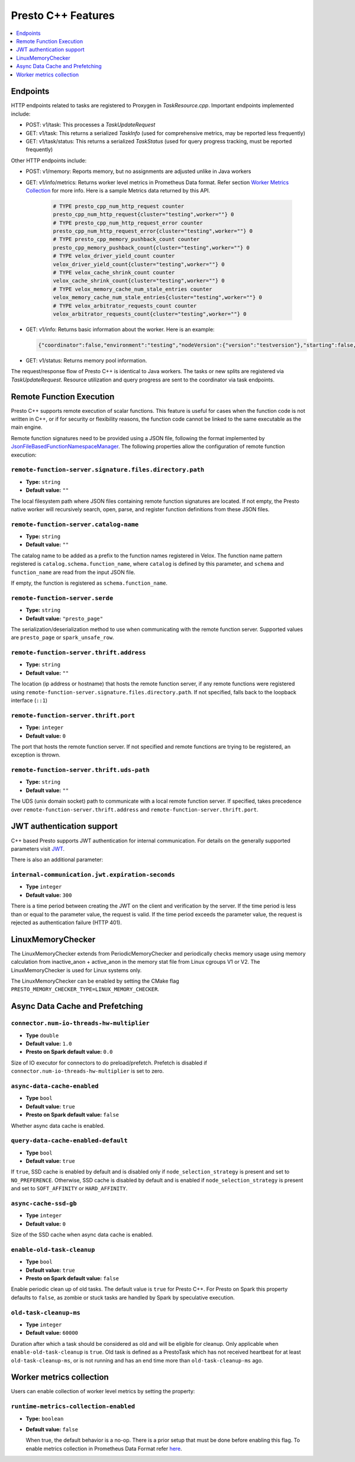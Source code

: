 ===================
Presto C++ Features
===================

.. contents::
    :local:
    :backlinks: none
    :depth: 1

Endpoints
---------

HTTP endpoints related to tasks are registered to Proxygen in
`TaskResource.cpp`. Important endpoints implemented include:

* POST: v1/task: This processes a `TaskUpdateRequest`
* GET: v1/task: This returns a serialized `TaskInfo` (used for comprehensive
  metrics, may be reported less frequently)
* GET: v1/task/status: This returns
  a serialized `TaskStatus` (used for query progress tracking, must be reported
  frequently)

Other HTTP endpoints include:

* POST: v1/memory: Reports memory, but no assignments are adjusted unlike in Java workers
* GET: v1/info/metrics: Returns worker level metrics in Prometheus Data format. Refer section `Worker Metrics Collection <#worker-metrics-collection>`_ for more info. Here is a sample Metrics data returned by this API.

   .. code-block:: text

      # TYPE presto_cpp_num_http_request counter
      presto_cpp_num_http_request{cluster="testing",worker=""} 0
      # TYPE presto_cpp_num_http_request_error counter
      presto_cpp_num_http_request_error{cluster="testing",worker=""} 0
      # TYPE presto_cpp_memory_pushback_count counter
      presto_cpp_memory_pushback_count{cluster="testing",worker=""} 0
      # TYPE velox_driver_yield_count counter
      velox_driver_yield_count{cluster="testing",worker=""} 0
      # TYPE velox_cache_shrink_count counter
      velox_cache_shrink_count{cluster="testing",worker=""} 0
      # TYPE velox_memory_cache_num_stale_entries counter
      velox_memory_cache_num_stale_entries{cluster="testing",worker=""} 0
      # TYPE velox_arbitrator_requests_count counter
      velox_arbitrator_requests_count{cluster="testing",worker=""} 0


* GET: v1/info: Returns basic information about the worker. Here is an example:

  .. code-block:: text

   {"coordinator":false,"environment":"testing","nodeVersion":{"version":"testversion"},"starting":false,"uptime":"49.00s"}

* GET: v1/status: Returns memory pool information.

The request/response flow of Presto C++ is identical to Java workers. The tasks or new splits are registered via `TaskUpdateRequest`. Resource utilization and query progress are sent to the coordinator via task endpoints.

Remote Function Execution
-------------------------

Presto C++ supports remote execution of scalar functions. This feature is
useful for cases when the function code is not written in C++, or if for
security or flexibility reasons, the function code cannot be linked to the same
executable as the main engine.

Remote function signatures need to be provided using a JSON file, following
the format implemented by `JsonFileBasedFunctionNamespaceManager
<https://github.com/prestodb/presto/blob/master/presto-function-namespace-managers/src/main/java/com/facebook/presto/functionNamespace/json/JsonFileBasedFunctionNamespaceManager.java>`_.
The following properties allow the configuration of remote function execution:

``remote-function-server.signature.files.directory.path``
^^^^^^^^^^^^^^^^^^^^^^^^^^^^^^^^^^^^^^^^^^^^^^^^^^^^^^^^^

* **Type:** ``string``
* **Default value:** ``""``

The local filesystem path where JSON files containing remote function
signatures are located. If not empty, the Presto native worker will
recursively search, open, parse, and register function definitions from
these JSON files.

``remote-function-server.catalog-name``
^^^^^^^^^^^^^^^^^^^^^^^^^^^^^^^^^^^^^^^

* **Type:** ``string``
* **Default value:** ``""``

The catalog name to be added as a prefix to the function names registered
in Velox. The function name pattern registered is
``catalog.schema.function_name``, where ``catalog`` is defined by this
parameter, and ``schema`` and ``function_name`` are read from the input
JSON file.

If empty, the function is registered as ``schema.function_name``.

``remote-function-server.serde``
^^^^^^^^^^^^^^^^^^^^^^^^^^^^^^^^

* **Type:** ``string``
* **Default value:** ``"presto_page"``

The serialization/deserialization method to use when communicating with
the remote function server. Supported values are ``presto_page`` or
``spark_unsafe_row``.

``remote-function-server.thrift.address``
^^^^^^^^^^^^^^^^^^^^^^^^^^^^^^^^^^^^^^^^^

* **Type:** ``string``
* **Default value:** ``""``

The location (ip address or hostname) that hosts the remote function
server, if any remote functions were registered using
``remote-function-server.signature.files.directory.path``.
If not specified, falls back to the loopback interface (``::1``)

``remote-function-server.thrift.port``
^^^^^^^^^^^^^^^^^^^^^^^^^^^^^^^^^^^^^^

* **Type:** ``integer``
* **Default value:** ``0``

The port that hosts the remote function server. If not specified and remote
functions are trying to be registered, an exception is thrown.

``remote-function-server.thrift.uds-path``
^^^^^^^^^^^^^^^^^^^^^^^^^^^^^^^^^^^^^^^^^^

* **Type:** ``string``
* **Default value:** ``""``

The UDS (unix domain socket) path to communicate with a local remote
function server. If specified, takes precedence over
``remote-function-server.thrift.address`` and
``remote-function-server.thrift.port``.

JWT authentication support
--------------------------

C++ based Presto supports JWT authentication for internal communication.
For details on the generally supported parameters visit `JWT <../security/internal-communication.html#jwt>`_.

There is also an additional parameter:

``internal-communication.jwt.expiration-seconds``
^^^^^^^^^^^^^^^^^^^^^^^^^^^^^^^^^^^^^^^^^^^^^^^^^

* **Type** ``integer``
* **Default value:** ``300``

There is a time period between creating the JWT on the client
and verification by the server.
If the time period is less than or equal to the parameter value, the request
is valid.
If the time period exceeds the parameter value, the request is rejected as
authentication failure (HTTP 401).

LinuxMemoryChecker
------------------

The LinuxMemoryChecker extends from PeriodicMemoryChecker and periodically checks 
memory usage using memory calculation from inactive_anon + active_anon in the memory stat 
file from Linux cgroups V1 or V2. The LinuxMemoryChecker is used for Linux systems only.

The LinuxMemoryChecker can be enabled by setting the CMake flag ``PRESTO_MEMORY_CHECKER_TYPE=LINUX_MEMORY_CHECKER``. 

Async Data Cache and Prefetching
--------------------------------

``connector.num-io-threads-hw-multiplier``
^^^^^^^^^^^^^^^^^^^^^^^^^^^^^^^^^^^^^^^^^^

* **Type** ``double``
* **Default value:** ``1.0``
* **Presto on Spark default value:** ``0.0``

Size of IO executor for connectors to do preload/prefetch.  Prefetch is
disabled if ``connector.num-io-threads-hw-multiplier`` is set to zero.

``async-data-cache-enabled``
^^^^^^^^^^^^^^^^^^^^^^^^^^^^

* **Type** ``bool``
* **Default value:** ``true``
* **Presto on Spark default value:** ``false``

Whether async data cache is enabled.

``query-data-cache-enabled-default``
^^^^^^^^^^^^^^^^^^^^^^^^^^^^^^^^^^^^

* **Type** ``bool``
* **Default value:** ``true``

If ``true``, SSD cache is enabled by default and is disabled only if
``node_selection_strategy`` is present and set to ``NO_PREFERENCE``.
Otherwise, SSD cache is disabled by default and is enabled if
``node_selection_strategy`` is present and set to ``SOFT_AFFINITY`` or ``HARD_AFFINITY``.

``async-cache-ssd-gb``
^^^^^^^^^^^^^^^^^^^^^^

* **Type** ``integer``
* **Default value:** ``0``

Size of the SSD cache when async data cache is enabled.

``enable-old-task-cleanup``
^^^^^^^^^^^^^^^^^^^^^^^^^^^

* **Type** ``bool``
* **Default value:** ``true``
* **Presto on Spark default value:** ``false``

Enable periodic clean up of old tasks. The default value is ``true`` for Presto C++.
For Presto on Spark this property defaults to ``false``, as zombie or stuck tasks
are handled by Spark by speculative execution.

``old-task-cleanup-ms``
^^^^^^^^^^^^^^^^^^^^^^^

* **Type** ``integer``
* **Default value:** ``60000``

Duration after which a task should be considered as old and will be eligible
for cleanup. Only applicable when ``enable-old-task-cleanup`` is ``true``.
Old task is defined as a PrestoTask which has not received heartbeat for at least
``old-task-cleanup-ms``, or is not running and has an end time more than
``old-task-cleanup-ms`` ago.

Worker metrics collection
-------------------------

Users can enable collection of worker level metrics by setting the property:

``runtime-metrics-collection-enabled``
^^^^^^^^^^^^^^^^^^^^^^^^^^^^^^^^^^^^^^
* **Type:** ``boolean``
* **Default value:** ``false``

  When true, the default behavior is a no-op. There is a prior setup that must be done before enabling this flag. To enable
  metrics collection in Prometheus Data Format refer `here <https://github.com/prestodb/presto/tree/master/presto-native-execution#build-prestissimo>`_. 